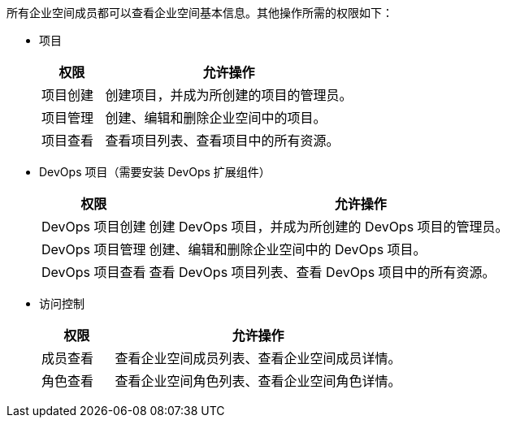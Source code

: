// :ks_include_id: b53ca408cc88447789f75df42c73bcc7
所有企业空间成员都可以查看企业空间基本信息。其他操作所需的权限如下：

* 项目
+
--
[%header,cols="1a,4a"]
|===
|权限 |允许操作

|项目创建
|创建项目，并成为所创建的项目的管理员。

|项目管理
|创建、编辑和删除企业空间中的项目。

|项目查看
|查看项目列表、查看项目中的所有资源。
|===
--

* DevOps 项目（需要安装 DevOps 扩展组件）
+
--
[%header,cols="1a,4a"]
|===
|权限 |允许操作

|DevOps 项目创建
|创建 DevOps 项目，并成为所创建的 DevOps 项目的管理员。

|DevOps 项目管理
|创建、编辑和删除企业空间中的 DevOps 项目。

|DevOps 项目查看
|查看 DevOps 项目列表、查看 DevOps 项目中的所有资源。
|===
--

// * 应用
// +
// --
// [%header,cols="1a,4a"]
// |===
// |权限 |允许操作

// |应用仓库管理
// |添加应用仓库、编辑应用仓库、使应用仓库和 Helm Chart 仓库同步、删除应用仓库。

// |应用仓库查看
// |查看应用仓库列表。

// |应用模板管理
// |创建应用模板、编辑应用模板信息、使用应用模板安装应用、上传应用版本、替换应用版本、删除应用版本、将应用版本发布到应用商店、删除应用模板。

// |应用模板查看
// |查看应用模板列表、查看应用模板详情、下载 Helm Chart 压缩包。
// |===
// --

* 访问控制
+
--
[%header,cols="1a,4a"]
|===
|权限 |允许操作

// |部门管理
// |设置部门组织结构、将用户分配到部门、移除部门成员。

// |部门查看
// |查看部门组织结构。

// |成员管理
// |邀请用户加入企业空间、修改企业空间成员的角色、移除企业空间成员。

|成员查看
|查看企业空间成员列表、查看企业空间成员详情。

// |角色管理
// |创建企业空间角色、编辑企业空间角色信息、编辑企业空间角色权限、删除企业空间角色。

|角色查看
|查看企业空间角色列表、查看企业空间角色详情。
|===
--

// * 企业空间设置
// +
// --
// [%header,cols="1a,4a"]
// |===
// |权限 |允许操作

// |企业空间设置管理
// |编辑企业空间信息、启用和禁用网络隔离、删除企业空间、编辑企业空间配额。

// |企业空间设置查看
// |查看集群资源用量、查看项目资源用量排行、查看企业空间资源用量、查看企业空间配额。
// |===
// --
